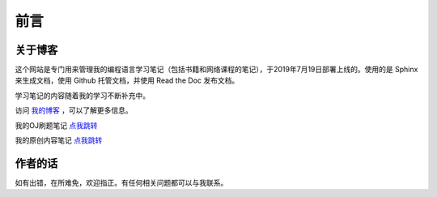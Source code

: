 ==================================
前言
==================================

----------------------------------
关于博客
----------------------------------
这个网站是专门用来管理我的编程语言学习笔记（包括书籍和网络课程的笔记），于2019年7月19日部署上线的。使用的是 Sphinx 来生成文档，使用 Github 托管文档，并使用 Read the Doc 发布文档。

学习笔记的内容随着我的学习不断补充中。

访问 `我的博客 <https://www.leosirius.com>`_ ，可以了解更多信息。

我的OJ刷题笔记 `点我跳转 <https://www.leosirius.com/solutions>`_ 

我的原创内容笔记 `点我跳转 <https://leos-original.readthedocs.io/en/latest/index.html>`_ 

----------------------------------
作者的话
----------------------------------

如有出错，在所难免，欢迎指正。有任何相关问题都可以与我联系。